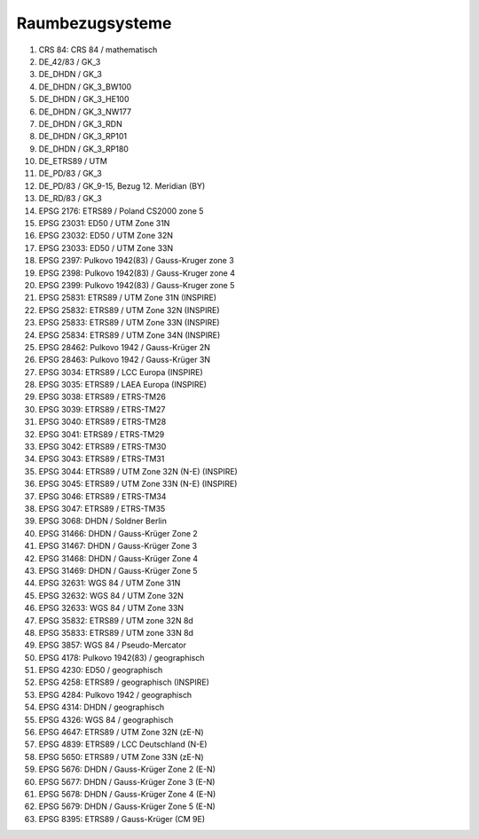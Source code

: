 
Raumbezugsysteme
================

1.	CRS 84: CRS 84 / mathematisch
2.	DE_42/83 / GK_3
3.	DE_DHDN / GK_3
4.	DE_DHDN / GK_3_BW100
5.	DE_DHDN / GK_3_HE100
6.	DE_DHDN / GK_3_NW177
7.	DE_DHDN / GK_3_RDN
8.	DE_DHDN / GK_3_RP101
9.	DE_DHDN / GK_3_RP180
10.	DE_ETRS89 / UTM
11.	DE_PD/83 / GK_3
12.	DE_PD/83 / GK_9-15, Bezug 12. Meridian (BY)
13.	DE_RD/83 / GK_3
14.	EPSG 2176: ETRS89 / Poland CS2000 zone 5
15.	EPSG 23031: ED50 / UTM Zone 31N
16.	EPSG 23032: ED50 / UTM Zone 32N
17.	EPSG 23033: ED50 / UTM Zone 33N
18.	EPSG 2397: Pulkovo 1942(83) / Gauss-Kruger zone 3
19.	EPSG 2398: Pulkovo 1942(83) / Gauss-Kruger zone 4
20.	EPSG 2399: Pulkovo 1942(83) / Gauss-Kruger zone 5
21.	EPSG 25831: ETRS89 / UTM Zone 31N (INSPIRE)
22.	EPSG 25832: ETRS89 / UTM Zone 32N (INSPIRE)
23.	EPSG 25833: ETRS89 / UTM Zone 33N (INSPIRE)
24.	EPSG 25834: ETRS89 / UTM Zone 34N (INSPIRE)
25.	EPSG 28462: Pulkovo 1942 / Gauss-Krüger 2N
26.	EPSG 28463: Pulkovo 1942 / Gauss-Krüger 3N
27.	EPSG 3034: ETRS89 / LCC Europa (INSPIRE)
28.	EPSG 3035: ETRS89 / LAEA Europa (INSPIRE)
29.	EPSG 3038: ETRS89 / ETRS-TM26
30.	EPSG 3039: ETRS89 / ETRS-TM27
31.	EPSG 3040: ETRS89 / ETRS-TM28
32.	EPSG 3041: ETRS89 / ETRS-TM29
33.	EPSG 3042: ETRS89 / ETRS-TM30
34.	EPSG 3043: ETRS89 / ETRS-TM31
35.	EPSG 3044: ETRS89 / UTM Zone 32N (N-E) (INSPIRE)
36.	EPSG 3045: ETRS89 / UTM Zone 33N (N-E) (INSPIRE)
37.	EPSG 3046: ETRS89 / ETRS-TM34
38.	EPSG 3047: ETRS89 / ETRS-TM35
39.	EPSG 3068: DHDN / Soldner Berlin
40.	EPSG 31466: DHDN / Gauss-Krüger Zone 2
41.	EPSG 31467: DHDN / Gauss-Krüger Zone 3
42.	EPSG 31468: DHDN / Gauss-Krüger Zone 4
43.	EPSG 31469: DHDN / Gauss-Krüger Zone 5
44.	EPSG 32631: WGS 84 / UTM Zone 31N
45.	EPSG 32632: WGS 84 / UTM Zone 32N
46.	EPSG 32633: WGS 84 / UTM Zone 33N
47.	EPSG 35832: ETRS89 / UTM zone 32N 8d
48.	EPSG 35833: ETRS89 / UTM zone 33N 8d
49.	EPSG 3857: WGS 84 / Pseudo-Mercator
50.	EPSG 4178: Pulkovo 1942(83) / geographisch
51.	EPSG 4230: ED50 / geographisch
52.	EPSG 4258: ETRS89 / geographisch (INSPIRE)
53.	EPSG 4284: Pulkovo 1942 / geographisch
54.	EPSG 4314: DHDN / geographisch
55.	EPSG 4326: WGS 84 / geographisch
56.	EPSG 4647: ETRS89 / UTM Zone 32N (zE-N)
57.	EPSG 4839: ETRS89 / LCC Deutschland (N-E)
58.	EPSG 5650: ETRS89 / UTM Zone 33N (zE-N)
59.	EPSG 5676: DHDN / Gauss-Krüger Zone 2 (E-N)
60.	EPSG 5677: DHDN / Gauss-Krüger Zone 3 (E-N)
61.	EPSG 5678: DHDN / Gauss-Krüger Zone 4 (E-N)
62.	EPSG 5679: DHDN / Gauss-Krüger Zone 5 (E-N)
63.	EPSG 8395: ETRS89 / Gauss-Krüger (CM 9E)